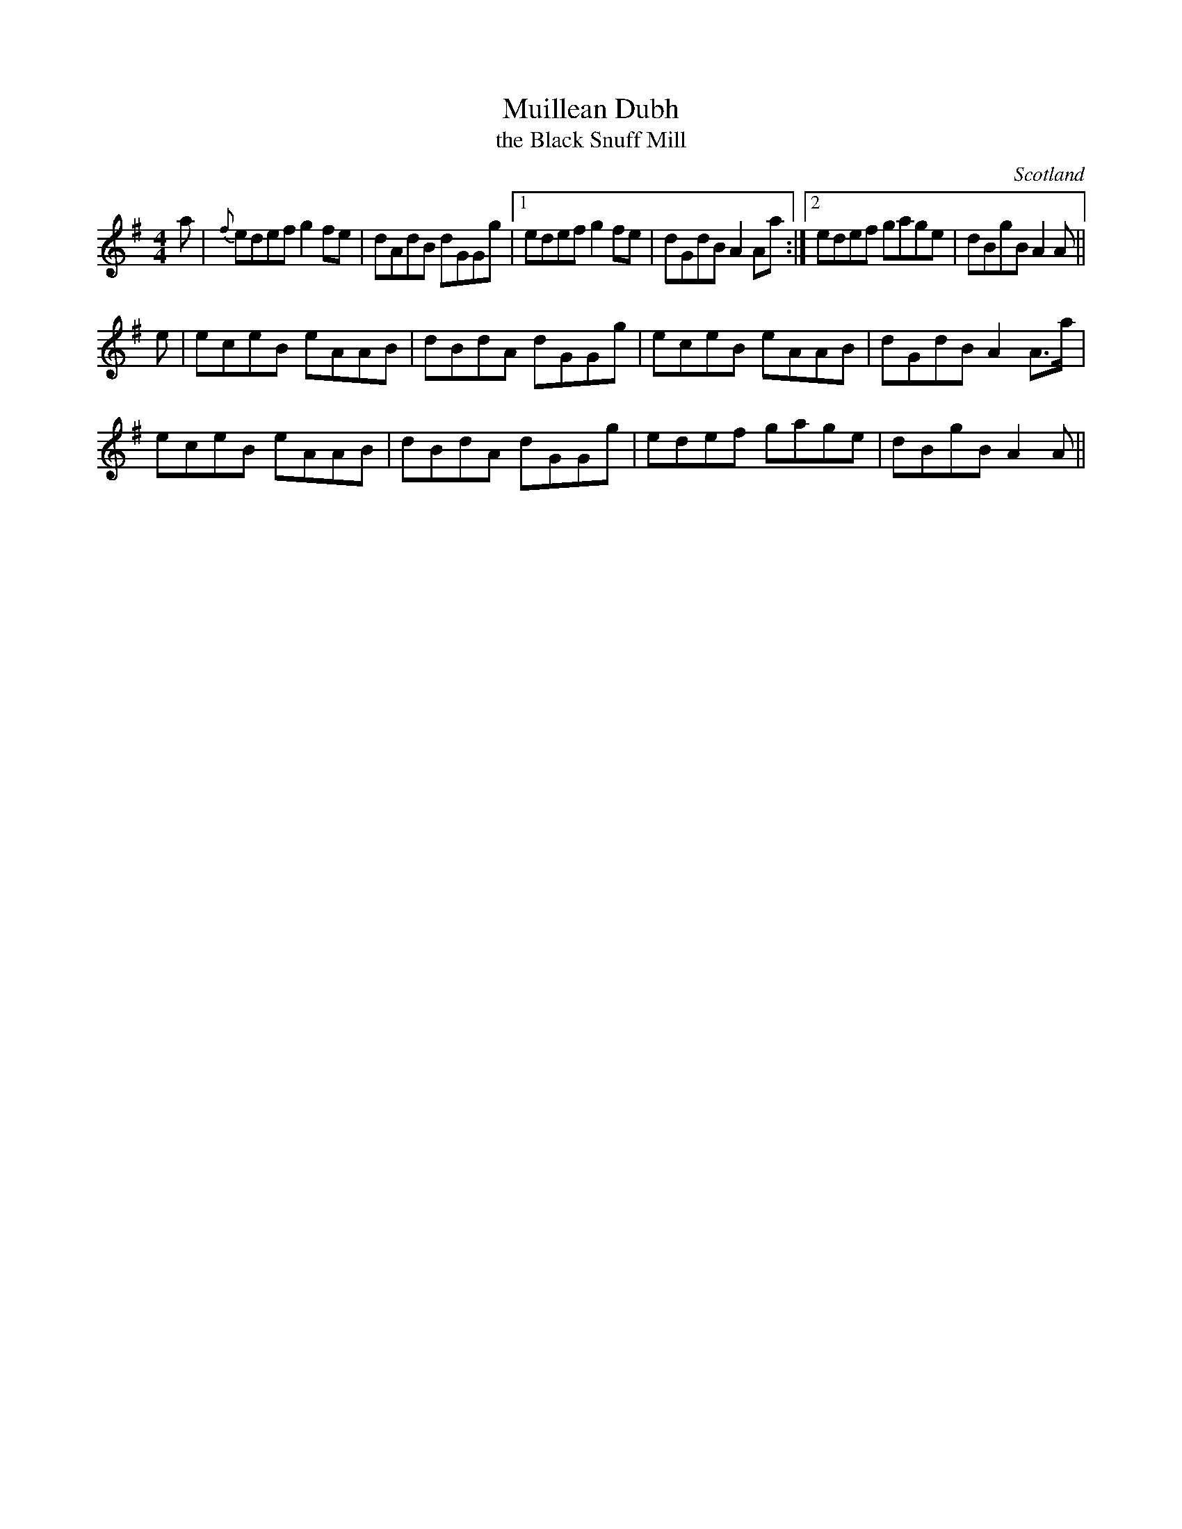 X: 1
T: Muillean Dubh
T: the Black Snuff Mill
R: Reel
O: Scotland
B: RSCDS 3-11(b)
Z: 1997 by John Chambers <jc:trillian.mit.edu>
M: 4/4
K: Ador
a|\
{f}edef g2fe | dAdB dGGg |1 edef g2fe | dGdB A2Aa :|2 edef gage | dBgB A2A ||
e |\
eceB eAAB | dBdA dGGg | eceB eAAB | dGdB A2A>a |
eceB eAAB | dBdA dGGg | edef gage | dBgB A2A ||
